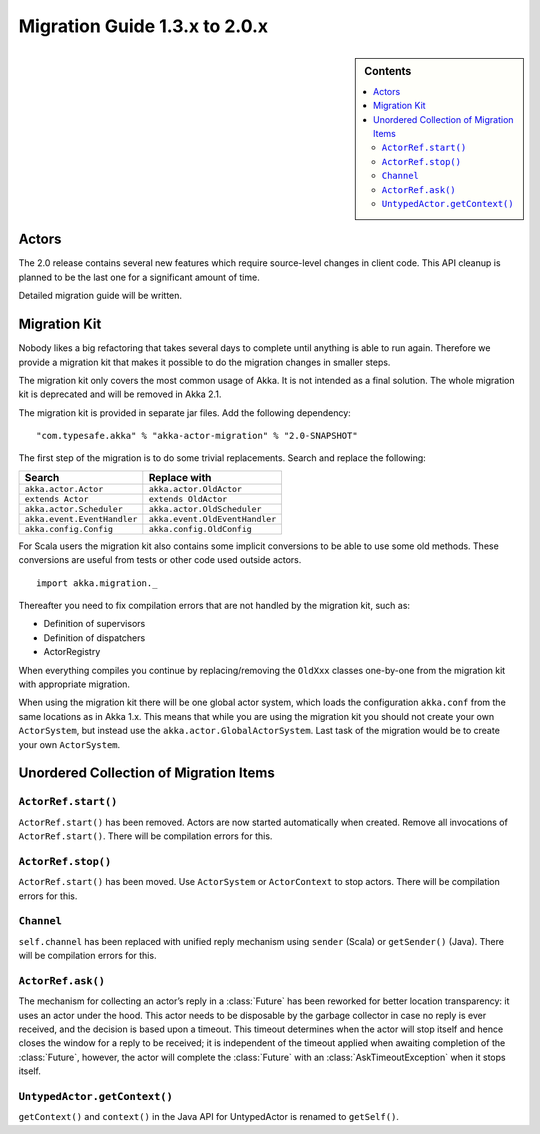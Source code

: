 .. _migration-2.0:

################################
 Migration Guide 1.3.x to 2.0.x
################################

.. sidebar:: Contents

   .. contents:: :local:

Actors
======

The 2.0 release contains several new features which require source-level
changes in client code. This API cleanup is planned to be the last one for a
significant amount of time.

Detailed migration guide will be written.

Migration Kit
=============

Nobody likes a big refactoring that takes several days to complete until
anything is able to run again. Therefore we provide a migration kit that
makes it possible to do the migration changes in smaller steps.

The migration kit only covers the most common usage of Akka. It is not intended
as a final solution. The whole migration kit is deprecated and will be removed in
Akka 2.1.

The migration kit is provided in separate jar files. Add the following dependency::

  "com.typesafe.akka" % "akka-actor-migration" % "2.0-SNAPSHOT"

The first step of the migration is to do some trivial replacements.
Search and replace the following:

==================================== ====================================
Search                               Replace with
==================================== ====================================
``akka.actor.Actor``                 ``akka.actor.OldActor``
``extends Actor``                    ``extends OldActor``
``akka.actor.Scheduler``             ``akka.actor.OldScheduler``
``akka.event.EventHandler``          ``akka.event.OldEventHandler``
``akka.config.Config``               ``akka.config.OldConfig``
==================================== ====================================

For Scala users the migration kit also contains some implicit conversions to be
able to use some old methods. These conversions are useful from tests or other
code used outside actors.

::

  import akka.migration._

Thereafter you need to fix compilation errors that are not handled by the migration
kit, such as:

* Definition of supervisors
* Definition of dispatchers
* ActorRegistry

When everything compiles you continue by replacing/removing the ``OldXxx`` classes
one-by-one from the migration kit with appropriate migration.

When using the migration kit there will be one global actor system, which loads
the configuration ``akka.conf`` from the same locations as in Akka 1.x.
This means that while you are using the migration kit you should not create your
own ``ActorSystem``, but instead use the ``akka.actor.GlobalActorSystem``. Last
task of the migration would be to create your own ``ActorSystem``.



Unordered Collection of Migration Items
=======================================

``ActorRef.start()``
--------------------

``ActorRef.start()`` has been removed. Actors are now started automatically when created.
Remove all invocations of ``ActorRef.start()``.
There will be compilation errors for this.

``ActorRef.stop()``
--------------------

``ActorRef.start()`` has been moved. Use ``ActorSystem`` or ``ActorContext`` to stop actors.
There will be compilation errors for this.

``Channel``
-----------

``self.channel`` has been replaced with unified reply mechanism using ``sender`` (Scala)
or ``getSender()`` (Java).
There will be compilation errors for this.

``ActorRef.ask()``
------------------

The mechanism for collecting an actor’s reply in a :class:`Future` has been
reworked for better location transparency: it uses an actor under the hood.
This actor needs to be disposable by the garbage collector in case no reply is
ever received, and the decision is based upon a timeout. This timeout
determines when the actor will stop itself and hence closes the window for a
reply to be received; it is independent of the timeout applied when awaiting
completion of the :class:`Future`, however, the actor will complete the
:class:`Future` with an :class:`AskTimeoutException` when it stops itself.

``UntypedActor.getContext()``
-----------------------------

``getContext()`` and ``context()`` in the Java API for UntypedActor is renamed to
``getSelf()``.
